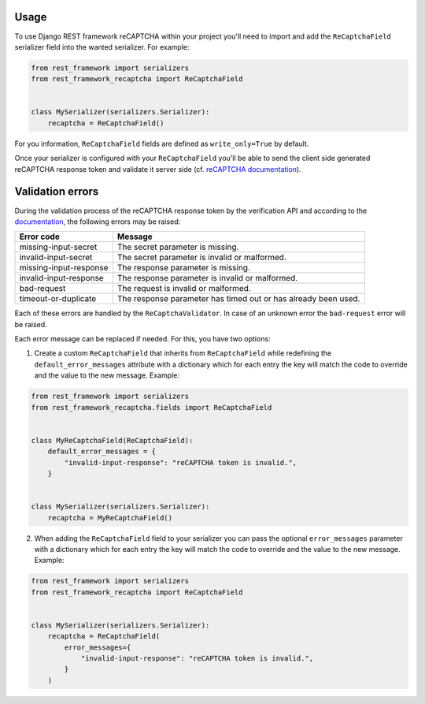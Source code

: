 Usage
=====

To use Django REST framework reCAPTCHA within your project you'll need to
import and add the ``ReCaptchaField`` serializer field into the wanted
serializer. For example:

.. code-block:: python

    from rest_framework import serializers
    from rest_framework_recaptcha import ReCaptchaField


    class MySerializer(serializers.Serializer):
        recaptcha = ReCaptchaField()

For you information, ``ReCaptchaField`` fields are defined as
``write_only=True`` by default.

Once your serializer is configured with your ``ReCaptchaField`` you'll be able to
send the client side generated reCAPTCHA response token and validate it
server side (cf. `reCAPTCHA documentation <https://developers.google.com/recaptcha/docs/verify>`_).

Validation errors
=================

During the validation process of the reCAPTCHA response token by the
verification API and according to the `documentation`_, the following errors
may be raised:

.. _documentation: https://developers.google.com/recaptcha/docs/verify#error-code-reference

======================  ==============================================================
Error code              Message
======================  ==============================================================
missing-input-secret    The secret parameter is missing.
invalid-input-secret    The secret parameter is invalid or malformed.
missing-input-response  The response parameter is missing.
invalid-input-response  The response parameter is invalid or malformed.
bad-request             The request is invalid or malformed.
timeout-or-duplicate    The response parameter has timed out or has already been used.
======================  ==============================================================

Each of these errors are handled by the ``ReCaptchaValidator``. In case of an
unknown error the ``bad-request`` error will be raised.

Each error message can be replaced if needed. For this, you have two options:

1. Create a custom ``ReCaptchaField`` that inherits from ``ReCaptchaField``
   while redefining the ``default_error_messages`` attribute with a dictionary
   which for each entry the key will match the code to override and the value
   to the new message. Example:

.. code-block:: python

    from rest_framework import serializers
    from rest_framework_recaptcha.fields import ReCaptchaField


    class MyReCaptchaField(ReCaptchaField):
        default_error_messages = {
            "invalid-input-response": "reCAPTCHA token is invalid.",
        }


    class MySerializer(serializers.Serializer):
        recaptcha = MyReCaptchaField()

2. When adding the ``ReCaptchaField`` field to your serializer you can pass the
   optional ``error_messages`` parameter with a dictionary which for each entry
   the key will match the code to override and the value to the new message.
   Example:

.. code-block:: python

    from rest_framework import serializers
    from rest_framework_recaptcha import ReCaptchaField


    class MySerializer(serializers.Serializer):
        recaptcha = ReCaptchaField(
            error_messages={
                "invalid-input-response": "reCAPTCHA token is invalid.",
            }
        )
